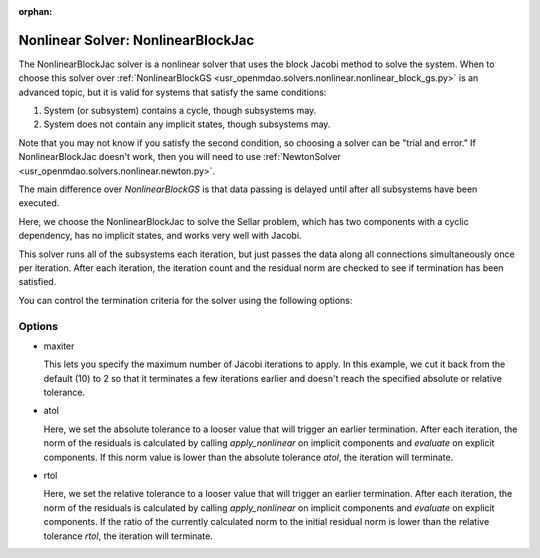 :orphan:

.. _nlbjac:

Nonlinear Solver: NonlinearBlockJac
===================================

The NonlinearBlockJac solver is a nonlinear solver that uses the block Jacobi method to solve
the system. When to choose this solver over :ref:`NonlinearBlockGS <usr_openmdao.solvers.nonlinear.nonlinear_block_gs.py>`
is an advanced topic, but it is valid for systems that satisfy the same conditions:

1. System (or subsystem) contains a cycle, though subsystems may.
2. System does not contain any implicit states, though subsystems may.

Note that you may not know if you satisfy the second condition, so choosing a solver can be "trial and error." If
NonlinearBlockJac doesn't work, then you will need to use :ref:`NewtonSolver <usr_openmdao.solvers.nonlinear.newton.py>`.

The main difference over `NonlinearBlockGS` is that data passing is delayed until after all subsystems have been
executed.

Here, we choose the NonlinearBlockJac to solve the Sellar problem, which has two components with a
cyclic dependency, has no implicit states, and works very well with Jacobi.

.. embed-test::
    openmdao.solvers.nonlinear.tests.test_nonlinear_block_jac.TestNLBlockJacobi.test_feature_basic

This solver runs all of the subsystems each iteration, but just passes the data along all connections
simultaneously once per iteration. After each iteration, the iteration count and the residual norm are
checked to see if termination has been satisfied.

You can control the termination criteria for the solver using the following options:

Options
-------

- maxiter

  This lets you specify the maximum number of Jacobi iterations to apply. In this example, we
  cut it back from the default (10) to 2 so that it terminates a few iterations earlier and doesn't
  reach the specified absolute or relative tolerance.

  .. embed-test::
      openmdao.solvers.nonlinear.tests.test_nonlinear_block_jac.TestNLBlockJacobi.test_feature_maxiter

- atol

  Here, we set the absolute tolerance to a looser value that will trigger an earlier termination. After
  each iteration, the norm of the residuals is calculated by calling `apply_nonlinear` on implicit
  components and `evaluate` on explicit components. If this norm value is lower than the absolute
  tolerance `atol`, the iteration will terminate.

  .. embed-test::
      openmdao.solvers.nonlinear.tests.test_nonlinear_block_jac.TestNLBlockJacobi.test_feature_atol

- rtol

  Here, we set the relative tolerance to a looser value that will trigger an earlier termination. After
  each iteration, the norm of the residuals is calculated by calling `apply_nonlinear` on implicit
  components and `evaluate` on explicit components. If the ratio of the currently calculated norm to the
  initial residual norm is lower than the relative tolerance `rtol`, the iteration will terminate.

  .. embed-test::
      openmdao.solvers.nonlinear.tests.test_nonlinear_block_jac.TestNLBlockJacobi.test_feature_rtol

.. tags:: Solver, NonlinearSolver
